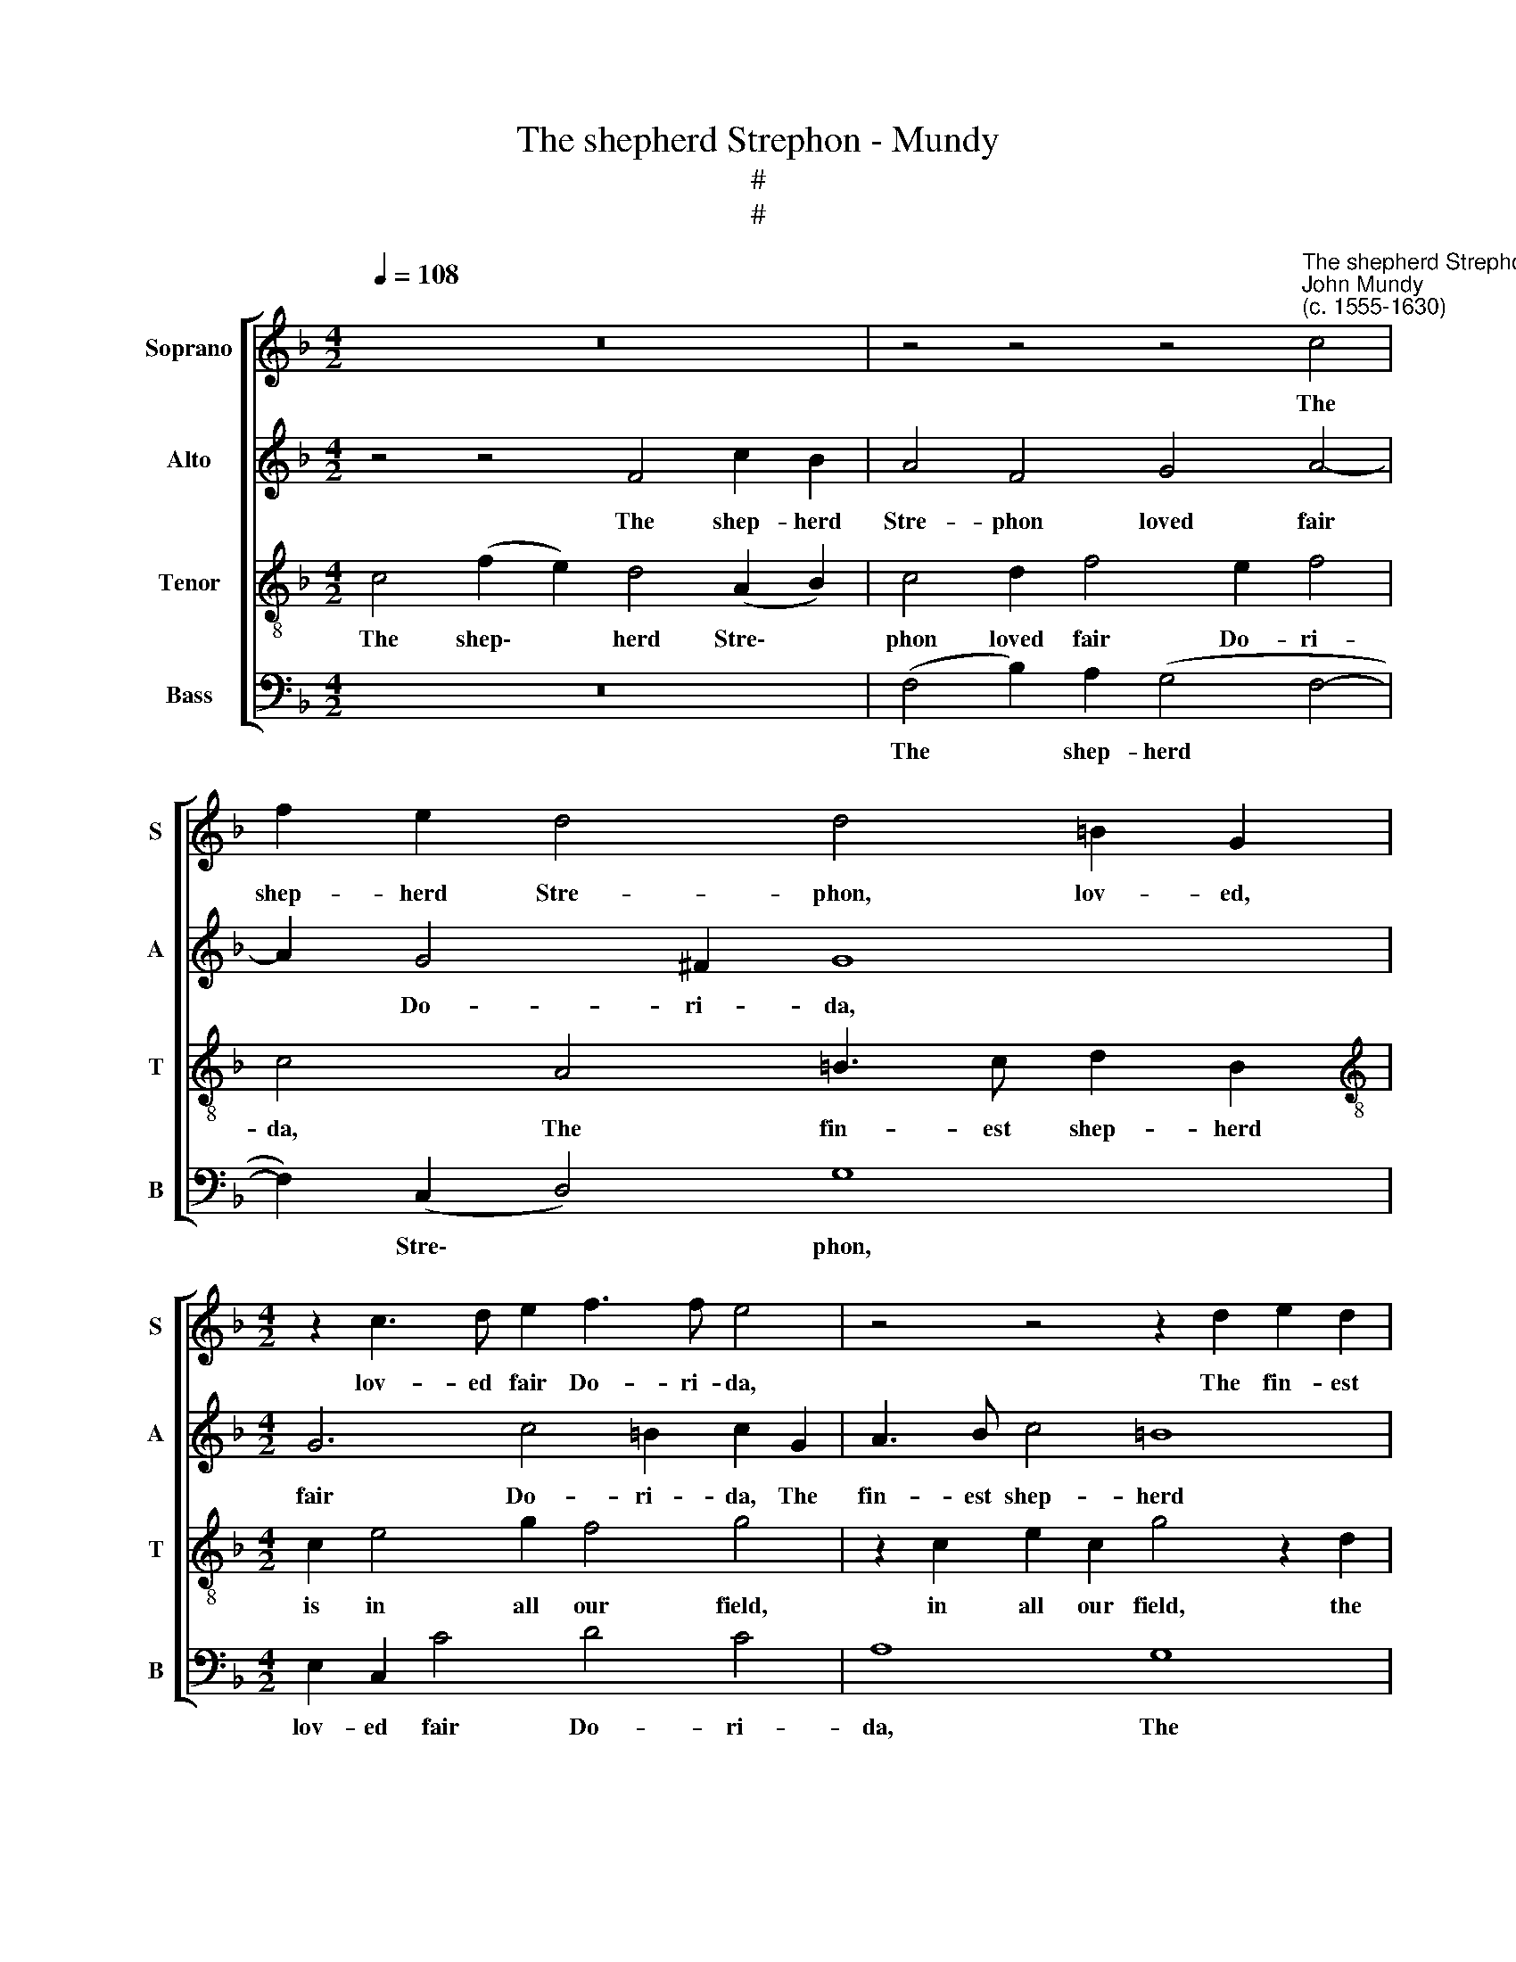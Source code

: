 X:1
T:The shepherd Strephon - Mundy
T:#
T:#
%%score [ 1 2 3 4 ]
L:1/8
Q:1/4=108
M:4/2
K:F
V:1 treble nm="Soprano" snm="S"
V:2 treble nm="Alto" snm="A"
V:3 treble-8 nm="Tenor" snm="T"
V:4 bass nm="Bass" snm="B"
V:1
 z16 | z4 z4 z4"^The shepherd Strephon""^John Mundy\n(c. 1555-1630)" c4 | f2 e2 d4 d4 =B2 G2 | %3
w: |The|shep- herd Stre- phon, lov- ed,|
[M:4/2] z2 c3 d e2 f3 f e4 | z4 z4 z2 d2 e2 d2 | g3 f e2 c2 f4 e4 | d4 z2 G2 c2 d2 e4 | %7
w: lov- ed fair Do- ri- da,|The fin- est|shep- herd is in all our|field, Whose loy- al love,|
 c4 d4 c2 f4 e2 | f8 z2 c2 d2 c2 | _e6 d2 c4 A2 B2- | B2 A2 G4 z4 f4- | f4 e2 d2 c8 | z4 d8 c2 B2 | %13
w: when she would not o-|bey, ne by en-|treat- ies for- ced once|* to yield, all|* on his knees,|all on his|
 A6 c2 d2 c2 A2 =B2 | c8 z4 c4 | f6 e2 d4 c4 | _e4 d4 c8- | c4 c4 A16 |] %18
w: knees, un- to the seem- ly|saint, In|woe- ful wise thus|gan he make|* his plaint.|
V:2
 z4 z4 F4 c2 B2 | A4 F4 G4 A4- | A2 G4 ^F2 G8 |[M:4/2] G6 c4 =B2 c2 G2 | A3 B c4 =B8 | %5
w: The shep- herd|Stre- phon loved fair|* Do- ri- da,|fair Do- ri- da, The|fin- est shep- herd|
 c6 c2 d4 c4 | =B6 B2 A2 B2 c4 | A4 _B4 A4 B2 G2 | A3 B c2 B2 A4 B2 A2 | G6 B2 G4 F2 G2- | %10
w: is in all our|field, Whose loy- al love|when she would not o-|bey, ne by en- treat- ies, en-|treat- ies for- ced once|
 G2 (F4 E2) F4 C4 | D4 F8 E4 | F4 D8 E4 | F6 G2 A3 G F2 D2 | E6 F2 E4 (A,2 B,2) | C4 F4 B6 A2 | %16
w: * to * yield, to|yield, all on|his knees un-|to the seem- ly saint, In|woe- ful wise thus *|gan he make his|
 G4 F4 E4 F4- | F4 E4 F16 |] %18
w: plaint, gan he make|* his plaint.|
V:3
 c4 (f2 e2) d4 (A2 B2) | c4 d2 f4 e2 f4 | c4 A4 =B3 c d2 B2 |[M:4/2][K:treble-8] c2 e4 g2 f4 g4 | %4
w: The shep\- * herd Stre\- *|phon loved fair Do- ri-|da, The fin- est shep- herd|is in all our field,|
 z2 c2 e2 c2 g4 z2 d2 | e2 c2 g2 a2 b4 g4 | g4 d4 f4 g4 | f6 f2 f2 c2 B4 | c4 A2 B2 c2 (F3 G) A2 | %9
w: in all our field, the|fin- est shep- herd is in|all our field, Whose|loy- al love when she|would not o- bey, by * en-|
 B6 f4 e2 c2 _e2- | e2 c2 c6 B2 A2 G2 | A4 B4 G8 | A4 G4 B8 | c6 e2 f2 (e2 d4) | c4 G4 c6 B2 | %15
w: treat- ies for- ced once|* to yield, all on his|* knees, all|on his knees|to the seem- ly *|saint, In woe- ful|
 A2 G2 A4 z4 F4 | B6 A2 G4 A4 | G2 F2 G4 F16 |] %18
w: wise thus gan, in|woe- ful wise gan|he make his plaint.|
V:4
 z16 | (F,4 B,2) A,2 (G,4 F,4- | F,2) (C,2 D,4) G,8 |[M:4/2] E,2 C,2 C4 D4 C4 | A,8 G,8 | %5
w: |The * shep- herd *|* Stre\- * phon,|lov- ed fair Do- ri-|da, The|
 C,4 C,4 B,,4 C,4 | G,6 G,2 F,2 D,2 C,4 | F,4 B,,4 F,4 G,4 | F,8 F,4 B,,2 F,2 | %9
w: fin- est shep- herd|is in all our field,|she would not o-|bey, ne by en-|
 _E,6 B,,2 C,4 F,2 E,2- | E,2 F,2 C,4 F,6 (=E,2 | D,4) (C,2 B,,2) C,8 | F,4 B,4 G,8 | %13
w: treat- ies for- ced once|* to yield, all on|* his * knees,|all on his|
 F,6 E,2 D,3 E, F,2 G,2 | C,8 C,4 F,4- | F,2 (E,2 D,2 C,2) B,,4 F,4 | _E,4 B,,4 C,4 (A,,4 | %17
w: knees un- to the seem- ly|saint, In woe\-|* ful * * wise thus|gan he make his|
 C,8) F,16 |] %18
w: * plaint.|

